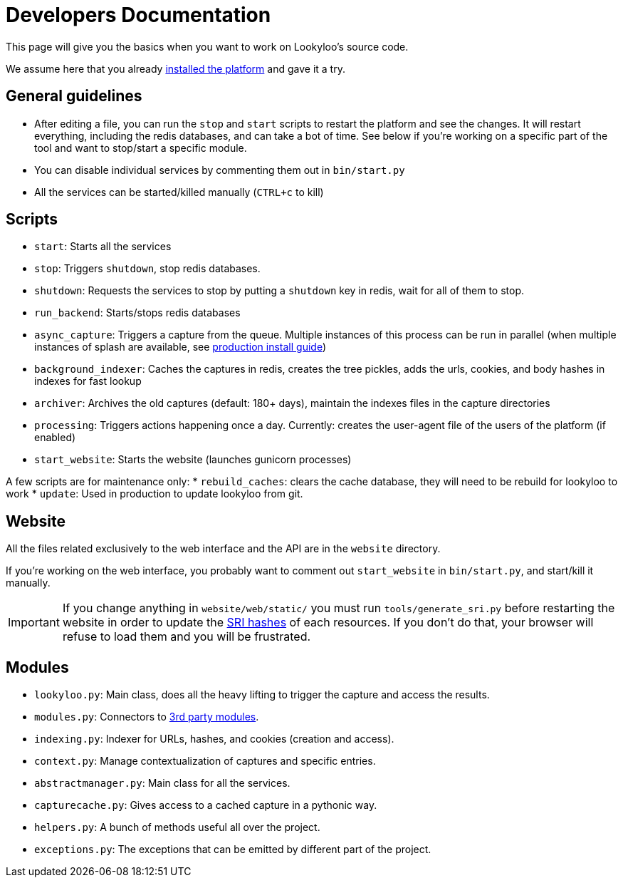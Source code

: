[id="dev-docs"]

= Developers Documentation

This page will give you the basics when you want to work on Lookyloo's
source code.

We assume here that you already xref:install-lookyloo.adoc[installed the platform]
and gave it a try.

== General guidelines

* After editing a file, you can run the `stop` and `start` scripts to restart the platform and see the changes.
  It will restart everything, including the redis databases, and can take a bot of time. See below if you're
  working on a specific part of the tool and want to stop/start a specific module.
* You can disable individual services by commenting them out in `bin/start.py`
* All the services can be started/killed manually (`CTRL+c` to kill)

== Scripts

* `start`: Starts all the services
* `stop`: Triggers `shutdown`, stop redis databases.
* `shutdown`: Requests the services to stop by putting a `shutdown` key in redis, wait for all of them to stop.
* `run_backend`: Starts/stops redis databases
* `async_capture`: Triggers a capture from the queue. Multiple instances of this process can be run in parallel
  (when multiple instances of splash are available, see xref:install-lookyloo-production.adoc[production install guide])
* `background_indexer`: Caches the captures in redis, creates the tree pickles, adds the urls, cookies,
  and body hashes in indexes for fast lookup
* `archiver`: Archives the old captures (default: 180+ days), maintain the indexes files in the capture directories
* `processing`: Triggers actions happening once a day. Currently: creates the user-agent file of the users of the platform (if enabled)
* `start_website`: Starts the website (launches gunicorn processes)

A few scripts are for maintenance only:
* `rebuild_caches`: clears the cache database, they will need to be rebuild for lookyloo to work
* `update`: Used in production to update lookyloo from git.


== Website

All the files related exclusively to the web interface and the API are in the `website` directory.

If you're working on the web interface, you probably want to comment out `start_website` in `bin/start.py`,
and start/kill it manually.

[IMPORTANT]
If you change anything in `website/web/static/` you must run `tools/generate_sri.py`
before restarting the website in order to update the link:https://developer.mozilla.org/en-US/docs/Web/Security/Subresource_Integrity[SRI hashes]
of each resources. If you don't do that, your browser will refuse to load them and you will be frustrated.

== Modules

* `lookyloo.py`: Main class, does all the heavy lifting to trigger the capture and access the results.
* `modules.py`: Connectors to xref:lookyloo-integration.adoc[3rd party modules].
* `indexing.py`: Indexer for URLs, hashes, and cookies (creation and access).
* `context.py`: Manage contextualization of captures and specific entries.
* `abstractmanager.py`: Main class for all the services.
* `capturecache.py`: Gives access to a cached capture in a pythonic way.
* `helpers.py`: A bunch of methods useful all over the project.
* `exceptions.py`: The exceptions that can be emitted by different part of the project.

